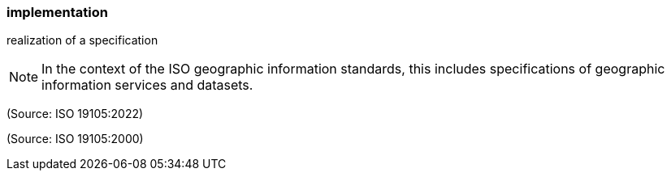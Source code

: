=== implementation

realization of a specification

NOTE: In the context of the ISO geographic information standards, this includes specifications of geographic information services and datasets.

(Source: ISO 19105:2022)

(Source: ISO 19105:2000)

